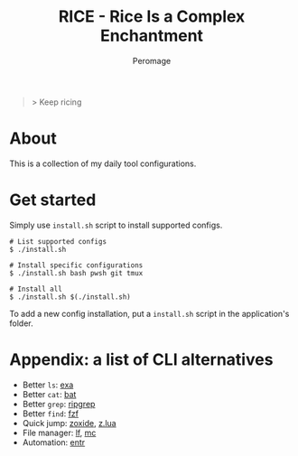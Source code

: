 #+title: RICE - Rice Is a Complex Enchantment
#+author: Peromage

#+begin_quote
> Keep ricing
#+end_quote

* About
This is a collection of my daily tool configurations.

* Get started
Simply use =install.sh= script to install supported configs.

#+begin_src shell
# List supported configs
$ ./install.sh

# Install specific configurations
$ ./install.sh bash pwsh git tmux

# Install all
$ ./install.sh $(./install.sh)
#+end_src

To add a new config installation, put a =install.sh= script in the application's folder.

* Appendix: a list of CLI alternatives
- Better ~ls~: [[https://github.com/ogham/exa][exa]]
- Better ~cat~: [[https://github.com/sharkdp/bat][bat]]
- Better ~grep~: [[https://github.com/BurntSushi/ripgrep][ripgrep]]
- Better ~find~: [[https://github.com/junegunn/fzf][fzf]]
- Quick jump: [[https://github.com/ajeetdsouza/zoxide][zoxide]], [[https://github.com/skywind3000/z.lua][z.lua]]
- File manager: [[https://github.com/gokcehan/lf][lf]], [[https://midnight-commander.org][mc]]
- Automation: [[https://github.com/eradman/entr][entr]]
